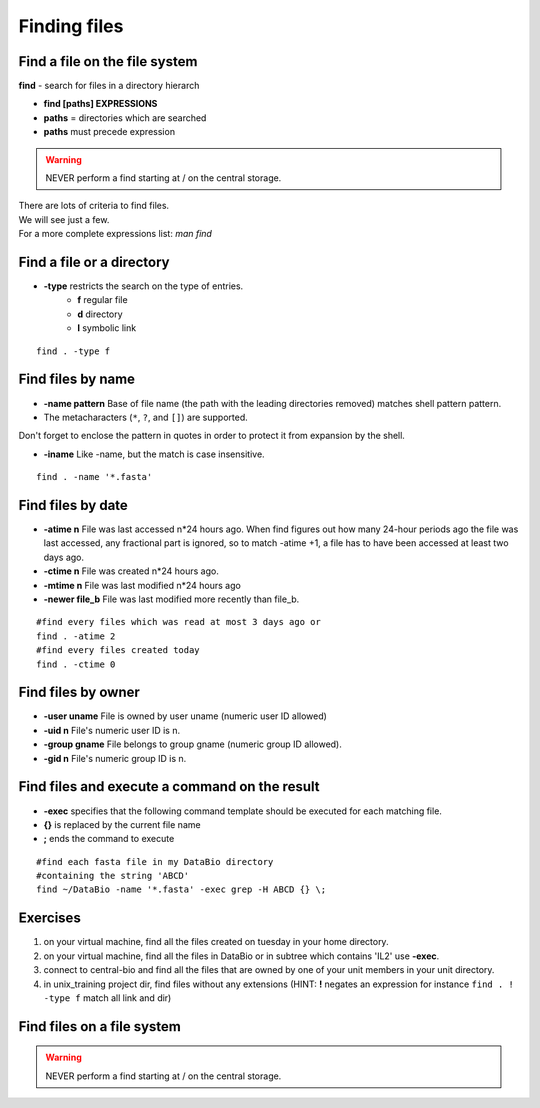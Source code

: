 .. _Finding_Files:


*************
Finding files
*************

Find a file on the file system
==============================

**find** - search for files in a directory hierarch

* **find [paths]  EXPRESSIONS**
* **paths** = directories which are searched
* **paths** must precede expression

.. warning:: NEVER perform a find starting at / on the central storage.

| There are lots of criteria to find files.
| We will see just a few. 
| For a more complete expressions list: *man find*


Find a file or a directory
==========================

* **-type** restricts the search on the type of entries.
   * **f** regular file  
   * **d** directory
   * **l** symbolic link

::

   find . -type f


Find files by name
==================

* **-name pattern** Base of file name (the path with the leading directories removed) matches shell pattern pattern.  
* The metacharacters (``*``, ``?``, and ``[]``) are supported.

.. role:: red

:red:`Don't forget to enclose the pattern in quotes in order to protect it from expansion by the shell.`

* **-iname**  Like -name, but the match is case insensitive.

::
   
   find . -name '*.fasta'
   
   
Find files by date
==================

* **-atime n** File was last accessed n*24 hours ago.
  When find figures out how many 24-hour periods ago the file was last accessed, 
  any fractional part is ignored, so to match -atime +1, a file has to have been
  accessed at least two days ago.
* **-ctime n** File was created n*24 hours ago.  
* **-mtime n** File was last modified n*24 hours ago
* **-newer file_b** File was last modified more recently than file_b.

::

   #find every files which was read at most 3 days ago or  
   find . -atime 2
   #find every files created today
   find . -ctime 0
   
   
Find files by owner
===================

* **-user uname** File is owned by user uname (numeric user ID allowed)
* **-uid n** File's numeric user ID is n.

* **-group gname** File belongs to group gname (numeric group ID allowed).
* **-gid n** File's numeric group ID is n.


Find files and execute a command on the result
==============================================

* **-exec** specifies that the following command template should be executed
  for each matching file.

* **{}** is replaced by the current file name

* **\;** ends the command to execute

::
   
   #find each fasta file in my DataBio directory 
   #containing the string 'ABCD'
   find ~/DataBio -name '*.fasta' -exec grep -H ABCD {} \;

Exercises
=========

#. on your virtual machine, find all the files created on tuesday in your
   home directory.
#. on your virtual machine, find all the files in DataBio or in subtree which
   contains 'IL2' use **-exec**.
#. connect to central-bio and find all the files that are owned by one of
   your unit members in your unit directory.   
#. in unix_training project dir, find files without any extensions
   (HINT: **!** negates an expression for instance ``find . ! -type f`` match all link and dir)

Find files on a file system
===========================

.. warning::

   NEVER perform a find starting at / on the central storage.
